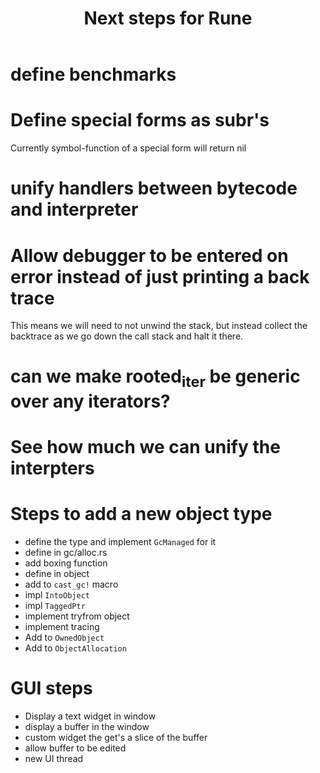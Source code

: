 #+title: Next steps for Rune
* define benchmarks
* Define special forms as subr's
Currently symbol-function of a special form will return nil
* unify handlers between bytecode and interpreter
* Allow debugger to be entered on error instead of just printing a back trace
This means we will need to not unwind the stack, but instead collect the backtrace as we go down the call stack and halt it there.

* can we make rooted_iter be generic over any iterators?
* See how much we can unify the interpters
* Steps to add a new object type
- define the type and implement ~GcManaged~ for it
- define in gc/alloc.rs
- add boxing function
- define in object
- add to ~cast_gc!~ macro
- impl ~IntoObject~
- impl ~TaggedPtr~
- implement tryfrom object
- implement tracing
- Add to ~OwnedObject~
- Add to ~ObjectAllocation~
* GUI steps
- Display a text widget in window
- display a buffer in the window
- custom widget the get's a slice of the buffer
- allow buffer to be edited
- new UI thread
